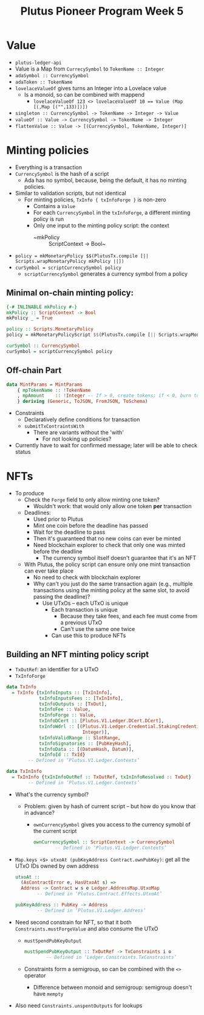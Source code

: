 #+TITLE: Plutus Pioneer Program Week 5
* Value
- =plutus-ledger-api=
- Value is a Map from ~CurrecySymbol~ to ~TokenName :: Integer~
- ~adaSymbol :: CurrencySymbol~
- ~adaToken :: TokenName~
- ~lovelaceValueOf~ gives turns an Integer into a Lovelace value
  + Is a monoid, so can be combined with mappend
    - ~lovelaceValueOf 123 <> lovelaceValueOf 10 == Value (Map [(,Map [("",133)])])~
- ~singleton :: CurrencySymbol -> TokenName -> Integer -> Value~
- ~valueOf :: Value -> CurrencySymbol -> TokenName -> Integer~
- ~flattenValue :: Value -> [(CurrencySymbol, TokenName, Integer)]~
* Minting policies
- Everything is a transaction
- ~CurrencySymbol~ is the hash of a script
  + Ada has no symbol, because, being the default, it has no minting policies.
- Similar to validation scripts, but not identical
  + For minting policies, ~TxInfo { txInfoForge }~ is non-zero
    - Contains a ~Value~
    - For each ~CurrencySymbol~ in the ~txInfoForge~, a different minting policy is run
    - Only one input to the minting policy script: the context
      + ~mkPolicy :: ScriptContext -> Bool~
- ~policy = mkMonetaryPolicy $$(PlutusTx.compile [|| Scripts.wrapMonetaryPolicy mkPolicy ||])~
- ~curSymbol = scriptCurrencySymbol policy~
  + ~scriptCurrencySymbol~ generates a currency symbol from a policy
** Minimal on-chain minting policy:
#+BEGIN_SRC haskell
{-# INLINABLE mkPolicy #-}
mkPolicy :: ScriptContext -> Bool
mkPolicy _ = True

policy :: Scripts.MonetaryPolicy
policy = mkMonetaryPolicyScript $$(PlutusTx.compile [|| Scripts.wrapMonetaryPolicy mkPolicy ||])

curSymbol :: CurrencySymbol
curSymbol = scriptCurrencySymbol policy
#+END_SRC
** Off-chain Part
#+BEGIN_SRC haskell
data MintParams = MintParams
    { mpTokenName :: !TokenName
    , mpAmount    :: !Integer -- If > 0, create tokens; if < 0, burn tokens
    } deriving (Generic, ToJSON, FromJSON, ToSchema)
#+END_SRC
- Constraints
  - Declaratively define conditions for transaction
  - ~submitTxContraintsWith~
    + There are variants without the 'with'
      - For not looking up policies?
- Currently have to wait for confirmed message; later will be able to check status
* NFTs
- To produce
  + Check the ~Forge~ field to only allow minting one token?
    - Wouldn't work: that would only allow one token *per* transaction
  + Deadlines:
    - Used prior to Plutus
    - Mint one coin before the deadline has passed
    - Wait for the deadline to pass
    - Then it's guaranteed that no new coins can ever be minted
    - Need blockchain explorer to check that only one was minted before the deadline
      + The currency symbol itself doesn't guarantee that it's an NFT
  + With Plutus, the policy script can ensure only one mint transaction can ever take place
    - No need to check with blockchain explorer
    - Why can't you just do the same transaction again (e.g., multiple transactions using the minting policy at the same slot, to avoid passing the deadline)?
      + Use UTxOs – each UTxO is unique
        - Each transaction is unique
          + Because they take fees, and each fee must come from a previous UTxO
          + Can't use the same one twice
        - Can use this to produce NFTs
** Building an NFT minting policy script
- ~TxOutRef~: an identifier for a UTxO
- ~TxInfoForge~
#+BEGIN_SRC haskell
data TxInfo
  = TxInfo {txInfoInputs :: [TxInInfo],
            txInfoInputsFees :: [TxInInfo],
            txInfoOutputs :: [TxOut],
            txInfoFee :: Value,
            txInfoForge :: Value,
            txInfoDCert :: [Plutus.V1.Ledger.DCert.DCert],
            txInfoWdrl :: [(Plutus.V1.Ledger.Credential.StakingCredential,
                            Integer)],
            txInfoValidRange :: SlotRange,
            txInfoSignatories :: [PubKeyHash],
            txInfoData :: [(DatumHash, Datum)],
            txInfoId :: TxId}
        -- Defined in ‘Plutus.V1.Ledger.Contexts’

data TxInInfo
  = TxInInfo {txInInfoOutRef :: TxOutRef, txInInfoResolved :: TxOut}
        -- Defined in ‘Plutus.V1.Ledger.Contexts’
#+END_SRC
- What's the currency symbol?
  + Problem: given by hash of current script – but how do you know that in advance?
    - ~ownCurrencySymbol~ gives you access to the currency symobl of the current script
      #+BEGIN_SRC haskell
ownCurrencySymbol :: ScriptContext -> CurrencySymbol
        -- Defined in ‘Plutus.V1.Ledger.Contexts’
      #+END_SRC
- ~Map.keys <$> utxoAt (pubKeyAddress Contract.ownPubKey)~: get all the UTxO IDs owned by own address
  #+BEGIN_SRC haskell
utxoAt ::
  (AsContractError e, HasUtxoAt s) =>
  Address -> Contract w s e Ledger.AddressMap.UtxoMap
        -- Defined in ‘Plutus.Contract.Effects.UtxoAt’

pubKeyAddress :: PubKey -> Address
        -- Defined in ‘Plutus.V1.Ledger.Address’
  #+END_SRC
- Need second constrain for NFT, so that it both ~Constraints.mustForgeValue~ and also consume the UTxO
  + ~mustSpendPubKeyOutput~
    #+BEGIN_SRC haskell
mustSpendPubKeyOutput :: TxOutRef -> TxConstraints i o
        -- Defined in ‘Ledger.Constraints.TxConstraints’
    #+END_SRC
  + Constraints form a semigroup, so can be combined with the ~<>~ operator
    - Difference between monoid and semigroup: semigroup doesn't have ~mempty~
- Also need ~Constraints.unspentOutputs~ for lookups
